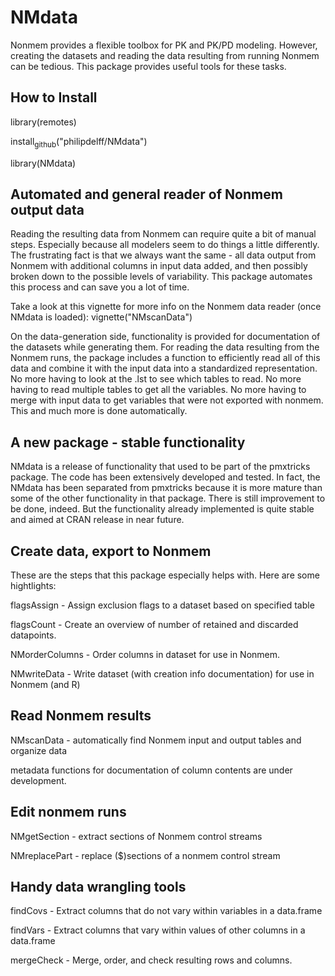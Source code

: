 * NMdata
Nonmem provides a flexible toolbox for PK and PK/PD modeling. However,
creating the datasets and reading the data resulting from running
Nonmem can be tedious. This package provides useful tools for these
tasks. 

** How to Install
library(remotes)

install_github("philipdelff/NMdata")

library(NMdata)

** Automated and general reader of Nonmem output data
Reading the resulting data from Nonmem can require quite a bit of
manual steps. Especially because all modelers seem to do
things a little differently. The frustrating fact is that we always
want the same - all data output from Nonmem with additional columns in
input data added, and then possibly broken down to the possible levels
of variability. This package automates this process and can save you a
lot of time. 

Take a look at this vignette for more info on the Nonmem data reader
(once NMdata is loaded):
vignette("NMscanData")

On the data-generation side, functionality is provided for
documentation of the datasets while generating them. For reading the
data resulting from the Nonmem runs, the package includes a function
to efficiently read all of this data and combine it with the input
data into a standardized representation. No more having to look at the
.lst to see which tables to read. No more having to read multiple
tables to get all the variables. No more having to merge with input
data to get variables that were not exported with nonmem. This and
much more is done automatically.

** A new package - stable functionality
NMdata is a release of functionality that used to be part of the
pmxtricks package. The code has been extensively developed and
tested. In fact, the NMdata has been separated from pmxtricks because
it is more mature than some of the other functionality in that
package. There is still improvement to be done, indeed. But the
functionality already implemented is quite stable and aimed at CRAN
release in near future.

** Create data, export to Nonmem
These are the steps that this package especially helps with. Here are some hightlights:

flagsAssign - Assign exclusion flags to a dataset based on specified table

flagsCount - Create an overview of number of retained and discarded datapoints.

NMorderColumns - Order columns in dataset for use in Nonmem.

NMwriteData - Write dataset (with creation info documentation) for use in Nonmem (and R)

** Read Nonmem results
NMscanData - automatically find Nonmem input and output tables and organize data

metadata functions for documentation of column contents are under development.

** Edit nonmem runs
NMgetSection - extract sections of Nonmem control streams

NMreplacePart - replace ($)sections of a nonmem control stream

** Handy data wrangling tools
findCovs - Extract columns that do not vary within variables in a data.frame

findVars - Extract columns that vary within values of other columns in a data.frame

mergeCheck - Merge, order, and check resulting rows and columns.
